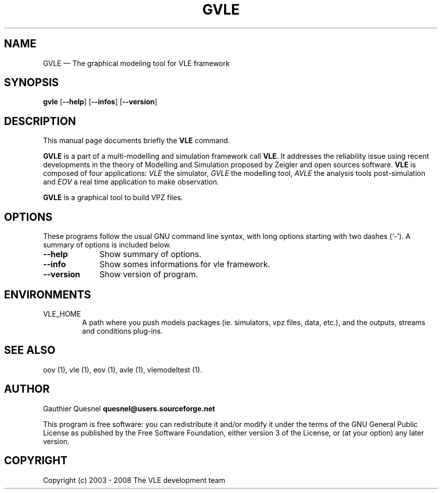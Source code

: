 .TH "GVLE" "1"

.SH "NAME"
GVLE \(em The graphical modeling tool for VLE framework

.SH "SYNOPSIS"
.PP
\fBgvle\fR
[\fB\-\-help\fP]
[\fB\-\-infos\fP]
[\fB\-\-version\fP]

.SH "DESCRIPTION"
.PP
This manual page documents briefly the \fBVLE\fR command.
.PP
\fBGVLE\fR is a part of a multi-modelling and simulation framework call
\fBVLE\fR. It addresses the reliability issue using recent developments in the
theory of Modelling and Simulation proposed by Zeigler and open sources
software. \fBVLE\fR is composed of four applications: \fIVLE\fR the simulator,
\fIGVLE\fR the modelling tool, \fIAVLE\fR the analysis tools post-simulation
and \fIEOV\fR a real time application to make observation.
.PP
\fBGVLE\fR is a graphical tool to build VPZ files.

.SH "OPTIONS"
.PP
These programs follow the usual GNU command line syntax, with long options
starting with two dashes (`\-'). A summary of options is included below.

.IP "\fB\-\-help\fP" 10
Show summary of options.

.IP "\fB\-\-info\fP" 10
Show somes informations for vle framework.

.IP "\fB\-\-version\fP" 10
Show version of program.

.SH "ENVIRONMENTS"
.IP VLE_HOME
A path where you push models packages (ie. simulators, vpz files, data, etc.),
and the outputs, streams and conditions plug-ins.

.SH "SEE ALSO"
.PP
oov (1), vle (1), eov (1), avle (1), vlemodeltest (1).

.SH "AUTHOR"
.PP
Gauthier Quesnel \fBquesnel@users.sourceforge.net\fP
.PP
This program is free software: you can redistribute it and/or modify
it under the terms of the GNU General Public License as published by
the Free Software Foundation, either version 3 of the License, or
(at your option) any later version.

.SH "COPYRIGHT"
.PP
Copyright (c) 2003 - 2008 The VLE development team
